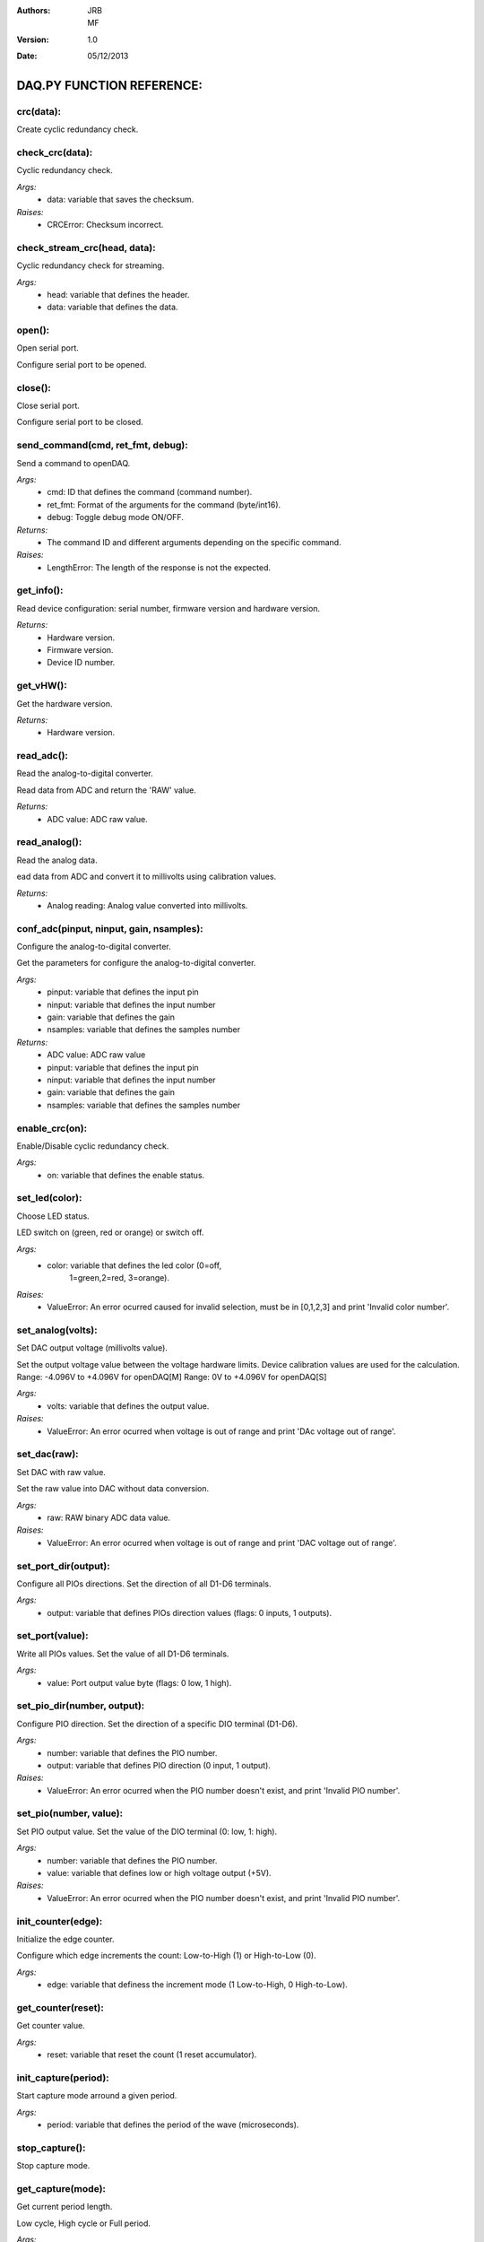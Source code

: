 :Authors:
 JRB, MF
:Version:
 1.0
:Date:
 05/12/2013

==========================
DAQ.PY FUNCTION REFERENCE:
==========================

**crc(data):**
===============

Create cyclic redundancy check.

**check_crc(data):**
====================

Cyclic redundancy check.

*Args:*
    + data: variable that saves the checksum.
*Raises:*
    + CRCError: Checksum incorrect.

check_stream_crc(head, data):
=============================

Cyclic redundancy check for streaming.

*Args:*
    + head: variable that defines the header.
    + data: variable that defines the data.


open():
===========

Open serial port.

Configure serial port to be opened.

close():
============

Close serial port.

Configure serial port to be closed.

send_command(cmd, ret_fmt, debug):
==============================================

Send a command to openDAQ.

*Args:*
    + cmd: ID that defines the command (command number).
    + ret_fmt: Format of the arguments for the command (byte/int16).
    + debug: Toggle debug mode ON/OFF.
*Returns:*
    + The command ID and different arguments depending on the specific command.
*Raises:*
    + LengthError: The length of the response is not the expected.

get_info():
===============

Read device configuration: serial number, firmware version and hardware version.

*Returns:*
    + Hardware version.
    + Firmware version.
    + Device ID number.

get_vHW():
==============

Get the hardware version.

*Returns:*
    + Hardware version.

read_adc():
===============

Read the analog-to-digital converter.

Read data from ADC and return the 'RAW' value.

*Returns:*
    + ADC value: ADC raw value.

read_analog():
==================

Read the analog data.

ead data from ADC and convert it to millivolts using calibration values.

*Returns:*
    + Analog reading: Analog value converted into millivolts.

conf_adc(pinput, ninput, gain, nsamples):
======================================================

Configure the analog-to-digital converter.

Get the parameters for configure the analog-to-digital
converter.     

*Args:*
    - pinput: variable that defines the input pin
    - ninput: variable that defines the input number
    - gain: variable that defines the gain
    - nsamples: variable that defines the samples number

*Returns:*
    - ADC value: ADC raw value
    - pinput: variable that defines the input pin
    - ninput: variable that defines the input number
    - gain: variable that defines the gain
    - nsamples: variable that defines the samples number


enable_crc(on):
=====================

Enable/Disable cyclic redundancy check.

*Args:*
    - on: variable that defines the enable status.
    
set_led(color):
=====================

Choose LED status.

LED switch on (green, red or orange) or switch off.

*Args:*
    - color: variable that defines the led color (0=off,
        1=green,2=red, 3=orange). 
*Raises:*
    - ValueError: An error ocurred caused for invalid selection, must be in [0,1,2,3] and print 'Invalid color number'. 
        
set_analog(volts):
========================

Set DAC output voltage (millivolts value).

Set the output voltage value between the voltage hardware limits.
Device calibration values are used for the calculation.
Range: -4.096V to +4.096V for openDAQ[M]
Range: 0V to +4.096V for openDAQ[S]

*Args:*
    - volts: variable that defines the output value.
*Raises:*
    - ValueError: An error ocurred when voltage is out of range and print 'DAc voltage out of range'.

set_dac(raw):
===================

Set DAC with raw value.

Set the raw value into DAC without data conversion.

*Args:*
    - raw: RAW binary ADC data value.
*Raises:*
    - ValueError: An error ocurred when voltage is out of range and print 'DAC voltage out of range'.

set_port_dir(output):
===========================

Configure all PIOs directions.
Set the direction of all D1-D6 terminals.

*Args:*
    - output: variable that defines PIOs direction values (flags: 0 inputs, 1 outputs).

set_port(value):
======================

Write all PIOs values.
Set the value of all D1-D6 terminals.

*Args:*
   - value: Port output value byte (flags: 0 low, 1 high).


set_pio_dir(number, output):
==================================

Configure PIO direction.
Set the direction of a specific DIO terminal (D1-D6).

*Args:*
    - number: variable that defines the PIO number.
    - output: variable that defines PIO direction (0 input, 1 output).
*Raises:*
    - ValueError: An error ocurred when the PIO number doesn't exist, and print 'Invalid PIO number'.

set_pio(number, value):
=============================

Set PIO output value.
Set the value of the DIO terminal (0: low, 1: high).

*Args:*
    - number: variable that defines the PIO number.
    - value: variable that defines low or high voltage output (+5V).
*Raises:*
    - ValueError: An error ocurred when the PIO number doesn't exist, and print 'Invalid PIO number'.
    
init_counter(edge):
=========================

Initialize the edge counter.

Configure which edge increments the count:
Low-to-High (1) or High-to-Low (0).

*Args:*
    - edge: variable that definess the increment mode (1 Low-to-High, 0  High-to-Low).
    
get_counter(reset):
=========================

Get counter value.

*Args:*
    - reset: variable that reset the count (1 reset accumulator).

init_capture(period):
===========================

Start capture mode arround a given period.

*Args:*
    - period: variable that defines the period of the wave (microseconds).

stop_capture():
===================

Stop capture mode.

get_capture(mode):
========================

Get current period length.

Low cycle, High cycle or Full period.

*Args:*
    - mode: variable that defines the period length.
        - 0 Low cycle
        - 1 High cycle
        - 2 Full period
*Returns:*
    - mode: 
    - Period: The period length in microseconds.


init_encoder(resolution):
===============================

Start encoder function.

*Args:*
    - resolution: variable that defines maximun number of ticks per round [0:65535].

get_encoder():
==================

Get current encoder relative position.

*Returns:*
    - Position: The actual encoder value. 

init_pwm(duty, period):
=============================

Start PWM whit a given period and duty.

*Args:*
    - duty: variable that defines the high time of the signal [0:1023](0 always low, 1023 always high)
    - period:variable that defines the frecuency of the signal (microseconds) [0:65535]
    
stop_pwm():
===============

Stop PWM.

__get_calibration(gain_id):
=================================

Read device calibration for a given analog configuration.
Gets calibration gain and offset for the corresponding analog configuration.

*Args:*
    - gain_id: variable that defines the analog configuration.
      (1:6 for openDAQ [M])
      (1:17 for openDAQ [S])
*Returns:*
    - Gain (100000[M] or 10000[S])
    - Offset

get_cal():
==============

Gets calibration values for all the available device configurations.

*Returns:*
    - The gains and offsets values.

get_dac_cal():
==================

Read DAC calibration.

*Returns:*
    - The gain and offset value.

__set_calibration(gain_id, gain, offset):
===============================================

Set device calibration.

*Args:*
    - gain_id: ID of the analog configuration setup
    - gain: variable that defines gain multiplied by 100000 ([M]) or 10000 ([S])
    - offset: variable that defines the offset raw value. [-32768:32768].

set_cal(gains, offsets, flag):
====================================

Set device calibration.

set_DAC_cal(self, gain, offset):
================================

Set DAC calibration.
Write all the calibration structures into the device

conf_channel(number, mode, pinput, ninput, gain, nsamples):
=======================================================================

Configure one of the experiments (ANALOG, +IN, -IN, GAIN).

*Args:*
    - number: variable that defines the number of DataChannel to assign.
    - mode: variable that defines mode [0:5], 0 ANALOG_INPUT, 1 ANALOG_OUTPUT, 2 DIGITAL_INPUT, 3 DIGITAL_OUTPUT, 4 COUNTER_INPUT, 5 CAPTURE INPUT.
    - pinput: variable that defines positive/SE analog input [1:8] (default 5).
    - ninput: variable that defines negative analog input [0, 25, 5:8] (default 0).
    - gain: variable that defines gain multiplier [0:4] (0 x(1/2), 1 x(1), 2 x(2, 3 x(10), 4 x(100) default (1)).
    - nsamples: variable that defines number of samples per point [1:255].
    
setup_channel(number, npoints, continuous):
======================================================

Configure the experiment's number of points.

*Args:*
    - number: variable that defines the number of DataChannel to assign.
    - npoints: variable that defines the number of total points [0:65536] (0 indicates continuous acquisition).
    - continuous: variable that defines repetition mode [0:1] 0 continuous, 1 run once.

destroy_channel(number):
==============================

Delete Datachannel structure.

*Args:*
    - number: variable that defines the number of DataChannel to clear [0:4] 0 reset all DataChannel.

create_stream(number, period):
====================================

Create stream experiment.

*Args:*
    - number: variable that defines the number of DataChannel to assign [1:4].
    - period: variable that defines the period of the stream experiment [1:65536].

create_burst(period):
===========================

Create burst experiment.

*Args:*
    - period: variable that defines the period of the burst experiment (microseconds) [100:65535].

create_external(number, edge):
====================================

Create external experiment.

*Args*
    - number: variable that defines the number of DataChannel to assign [1:4].
    - edge: [0:1].

load_signal(data, offset):
================================

Load an array of values to preload DAC output.

*Args:*
    - data: variable that defines the data number [1:400].
    - offset: variable that defines the offset.

start():
============

Start an automated measurement.

stop():
===========

Stop actual measurement.

flush():
============

Call ser.flushInput().

flush_stream(data, channel):
==================================

Get stream from serial and receive data in the buffer.

*Args:*
   - data: variable that defines the data.
   - channel: variable that defines the channel.

*Returns:*
    - 0 if there is no incoming data.
    - 1 if data stream was processed.
    - 2 if no data stream received. Useful for debugging.

*Raises:*
   - LengthError: An error ocurred.

get_stream(data, channel, callback):
============================================

*Args:*
    - data: variable that defines the data
    - channel: variable that defines the channel
    - callback: variable that defines the callback mode

*Returns:*
    - 0 if there aren't any incoming data.
    - 1 if data stream was processed.
    - 2 if no data stream received. Useful for debuging.

setVHW(v):
================

Choose the hardware version.

*Args:*
    - v: variable that defines the hardware version (m openDAQ [M], s openDAQ[S]).

set_DAC_gain_offset(g, o):
================================

Set DAC gain and offset.

*Args:*
    - g: variable that defines DAC gain.
    - o: variable that defines DAC offset.

set_gains_offsets(g, o):
==============================

Set gains and offsets.

*Args:*
    - g: variable that defines gains.
    - o: variable that defines offsets.

set_id(id):
=================

Identify openDAQ device.

*Args:*
    - id: variable that defines id number [000:999].

spisw_config(cpol, cpha):
===============================

Bit-Bang SPI configure (clock properties).

*Args:*
    - cpol: variable that defines clock polarity (clock pin state when inactive).
    - cpha: variable that defines clock phase (leading 0, or trailing 1 edges read).

*Raises:*
    - ValueError: An error ocurred and print 'Invalid spisw_config values'.

spisw_setup(nbytes, bbsck, bbmosi, bbmiso):
=======================================================

Bit-Bang SPI setup (PIO numbers to use).

*Args:*
    - nbytes: variable that defines number of bytes.
    - bbsck: variable that defines clock pin for bit bang SPI
        transfer.
    - bbmosi: variable that defines master out-Slave in pin for bit bang SPI transfer.
    - bbmiso: variable that defines master in-Slave out pin for bit bang SPI transfer.
*Raises:*
    - ValueError: An error ocurred when nbytes isn't between [0:3] and print 'Invalid number of bytes' or when (bbsck, bbmosi or bbmiso) are out of range and print 'Invalid spisw_setup values'.

spisw_bytetransfer(value):
================================

Bit-Bang SPI transfer (send+receive) (byte).

*Args:*
    - value: variable that defines data to send (byte to transmit)(MOSI output).

spisw_wordtransfer(value):
================================

Bit-Bang SPI transfer (send+receive) (word).

*Args:*
    - value: variable that defines data to send (word to transmit)(MOSI output).

